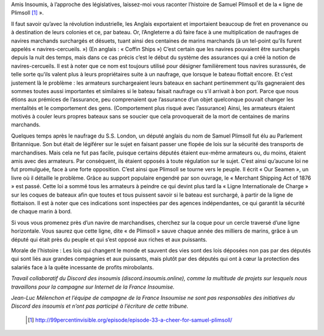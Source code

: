 .. title: Samuel Plimsoll, ami des marins, député du peuple
.. slug: ligne-de-plimsoll
.. date: 2017-05-30 19:35:24 UTC+01:00
.. tags: 
.. category: 
.. link: 
.. description: 
.. type: text
 

Amis Insoumis, à l’approche des législatives, laissez-moi vous raconter l’histoire de Samuel Plimsoll et de la « ligne de Plimsoll [#]_ ». 



Il faut savoir qu’avec la révolution industrielle, les Anglais exportaient et importaient beaucoup de fret en provenance ou à destination de leurs colonies et ce, par bateau. Or, l’Angleterre a dû faire face à une multiplication de naufrages de navires marchands surchargés et désuets, tuant ainsi des centaines de marins marchands (à un tel-point qu’ils furent appelés « navires-cercueils. ») (En anglais : « Coffin Ships »)
C’est certain que les navires pouvaient être surchargés depuis la nuit des temps, mais dans ce cas précis c’est le début du système des assurances qui a créé la notion de navires-cercueils. Il est à noter que ce nom est toujours utilisé pour désigner familièrement tous navires surassurés, de telle sorte qu’ils valent plus à leurs propriétaires suite à un naufrage, que lorsque le bateau flottait encore.
Et c’est justement là le problème : les armateurs surchargeaient leurs bateaux en sachant pertinemment qu’ils gagneraient des sommes toutes aussi importantes et similaires si le bateau faisait naufrage ou s’il arrivait à bon port. Parce que nous étions aux prémices de l’assurance, peu comprenaient que l’assurance d’un objet quelconque pouvait changer les mentalités et le comportement des gens. (Comportement plus risqué avec l’assurance) 
Ainsi, les armateurs étaient motivés à couler leurs propres bateaux sans se soucier que cela provoquerait de la mort de centaines de marins marchands.



Quelques temps après le naufrage du S.S. London, un député anglais du nom de Samuel Plimsoll fut élu au Parlement Britannique. Son but était de légiférer sur le sujet en faisant passer une flopée de lois sur la sécurité des transports de marchandises. Mais cela ne fut pas facile, puisque certains députés étaient eux-même armateurs ou, du moins, étaient amis avec des armateurs. Par conséquent, ils étaient opposés à toute régulation sur le sujet. C’est ainsi qu’aucune loi ne fut promulguée, face à une forte opposition. 
C’est ainsi que Plimsoll se tourne vers le peuple. Il écrit « Our Seamen », un livre où il détaille le problème. Grâce au support populaire engendré par son ouvrage, le « Merchant Shipping Act of 1876 » est passé. Cette loi a sommé tous les armateurs à peindre ce qui devint plus tard la « Ligne Internationale de Charge » sur les coques de bateaux afin que toutes et tous puissent savoir si le bateau est surchargé, à partir de la ligne de flottaison. Il est à noter que ces indications sont inspectées par des agences indépendantes, ce qui garantit la sécurité de chaque marin à bord. 

Si vous vous promenez près d’un navire de marchandises, cherchez sur la coque pour un cercle traversé d’une ligne horizontale. Vous saurez que cette ligne, dite « de Plimsoll » sauve chaque année des milliers de marins, grâce à un député qui était près du peuple et qui s’est opposé aux riches et aux puissants. 


Morale de l’histoire : Les lois qui changent le monde et sauvent des vies sont des lois déposées non pas par des députés qui sont liés aux grandes compagnies et aux puissants, mais plutôt par des députés qui ont à cœur la protection des salariés face à la quête incessante de profits mirobolants.



*Travail collaboratif du Discord des insoumis (discord.insoumis.online), comme la multitude de projets sur lesquels nous travaillons pour la campagne sur Internet de la France Insoumise.*

*Jean-Luc Mélenchon et l’équipe de campagne de la France Insoumise ne sont pas responsables des initiatives du Discord des insoumis et n’ont pas participé à l’écriture de cette tribune.*

 .. [#] http://99percentinvisible.org/episode/episode-33-a-cheer-for-samuel-plimsoll/
